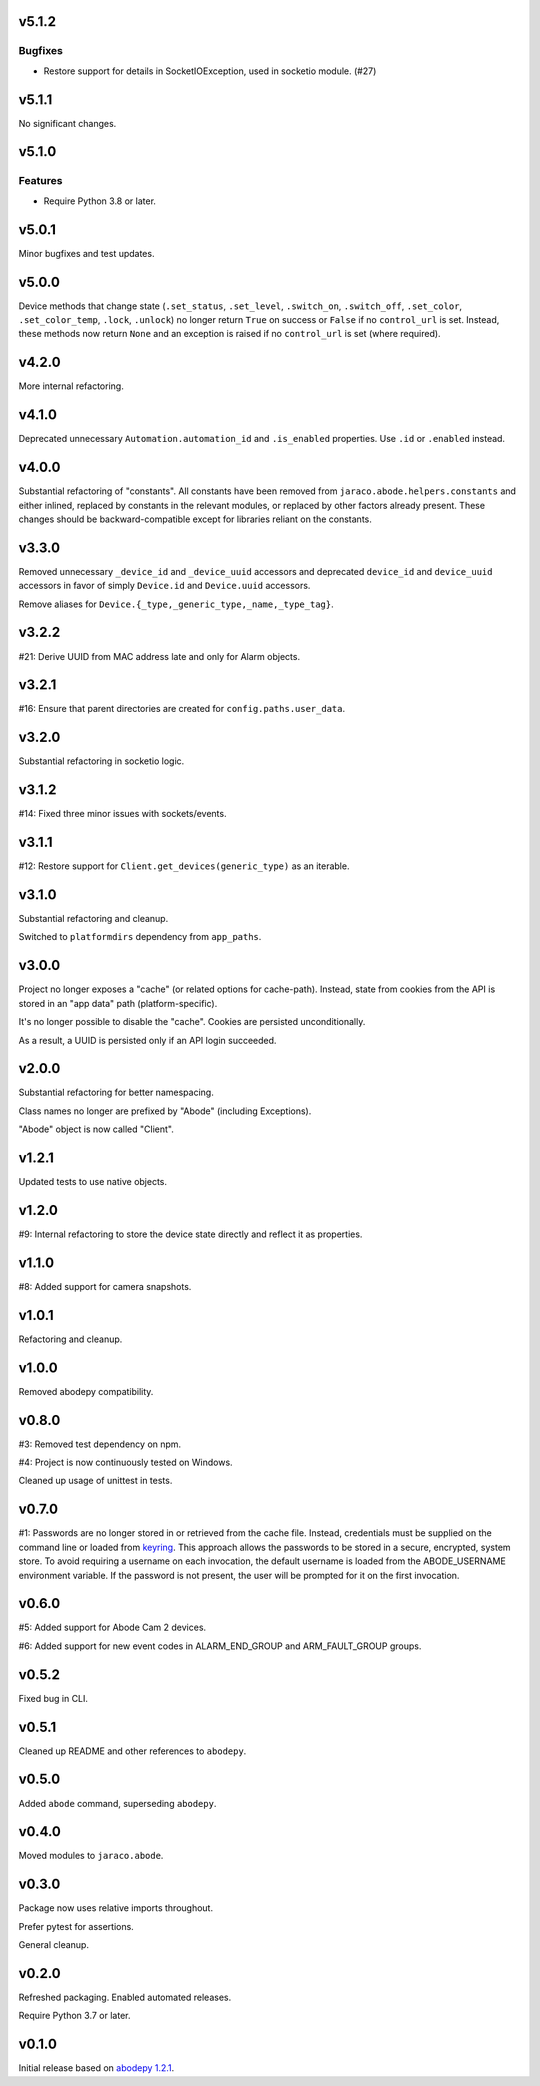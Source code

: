 v5.1.2
======

Bugfixes
--------

- Restore support for details in SocketIOException, used in socketio module. (#27)


v5.1.1
======

No significant changes.


v5.1.0
======

Features
--------

- Require Python 3.8 or later.


v5.0.1
======

Minor bugfixes and test updates.

v5.0.0
======

Device methods that change state (``.set_status``, ``.set_level``,
``.switch_on``, ``.switch_off``, ``.set_color``, ``.set_color_temp``,
``.lock``, ``.unlock``) no longer return ``True`` on success or
``False`` if no ``control_url`` is set. Instead, these methods now
return ``None`` and an exception is raised if no ``control_url`` is set
(where required).

v4.2.0
======

More internal refactoring.

v4.1.0
======

Deprecated unnecessary ``Automation.automation_id`` and ``.is_enabled``
properties. Use ``.id`` or ``.enabled`` instead.

v4.0.0
======

Substantial refactoring of "constants". All constants have been
removed from ``jaraco.abode.helpers.constants`` and either
inlined, replaced by constants in the relevant modules, or
replaced by other factors already present. These changes should
be backward-compatible except for libraries reliant on the
constants.

v3.3.0
======

Removed unnecessary ``_device_id`` and ``_device_uuid`` accessors
and deprecated ``device_id`` and ``device_uuid`` accessors in
favor of simply ``Device.id`` and ``Device.uuid`` accessors.

Remove aliases for ``Device.{_type,_generic_type,_name,_type_tag}``.

v3.2.2
======

#21: Derive UUID from MAC address late and only for Alarm objects.

v3.2.1
======

#16: Ensure that parent directories are created for
``config.paths.user_data``.

v3.2.0
======

Substantial refactoring in socketio logic.

v3.1.2
======

#14: Fixed three minor issues with sockets/events.

v3.1.1
======

#12: Restore support for ``Client.get_devices(generic_type)`` as an
iterable.

v3.1.0
======

Substantial refactoring and cleanup.

Switched to ``platformdirs`` dependency from ``app_paths``.

v3.0.0
======

Project no longer exposes a "cache" (or related options for cache-path).
Instead, state from cookies from the API is stored in an "app data"
path (platform-specific).

It's no longer possible to disable the "cache". Cookies are persisted
unconditionally.

As a result, a UUID is persisted only if an API login succeeded.

v2.0.0
======

Substantial refactoring for better namespacing.

Class names no longer are prefixed by "Abode" (including Exceptions).

"Abode" object is now called "Client".

v1.2.1
======

Updated tests to use native objects.

v1.2.0
======

#9: Internal refactoring to store the device state directly and
reflect it as properties.

v1.1.0
======

#8: Added support for camera snapshots.

v1.0.1
======

Refactoring and cleanup.

v1.0.0
======

Removed abodepy compatibility.

v0.8.0
======

#3: Removed test dependency on npm.

#4: Project is now continuously tested on Windows.

Cleaned up usage of unittest in tests.


v0.7.0
======

#1: Passwords are no longer stored in or retrieved from the cache
file. Instead, credentials must be supplied on the command line
or loaded from `keyring <https://pypi.org/project/keyring>`_.
This approach allows the passwords to be stored in a secure,
encrypted, system store. To avoid requiring a username on
each invocation, the default username is loaded from the
ABODE_USERNAME environment variable. If the password is not
present, the user will be prompted for it on the first invocation.

v0.6.0
======

#5: Added support for Abode Cam 2 devices.

#6: Added support for new event codes in ALARM_END_GROUP and
ARM_FAULT_GROUP groups.

v0.5.2
======

Fixed bug in CLI.

v0.5.1
======

Cleaned up README and other references to ``abodepy``.

v0.5.0
======

Added ``abode`` command, superseding ``abodepy``.

v0.4.0
======

Moved modules to ``jaraco.abode``.

v0.3.0
======

Package now uses relative imports throughout.

Prefer pytest for assertions.

General cleanup.

v0.2.0
======

Refreshed packaging. Enabled automated releases.

Require Python 3.7 or later.

v0.1.0
======

Initial release based on `abodepy 1.2.1 <https://pypi.org/project/abodepy>`_.
